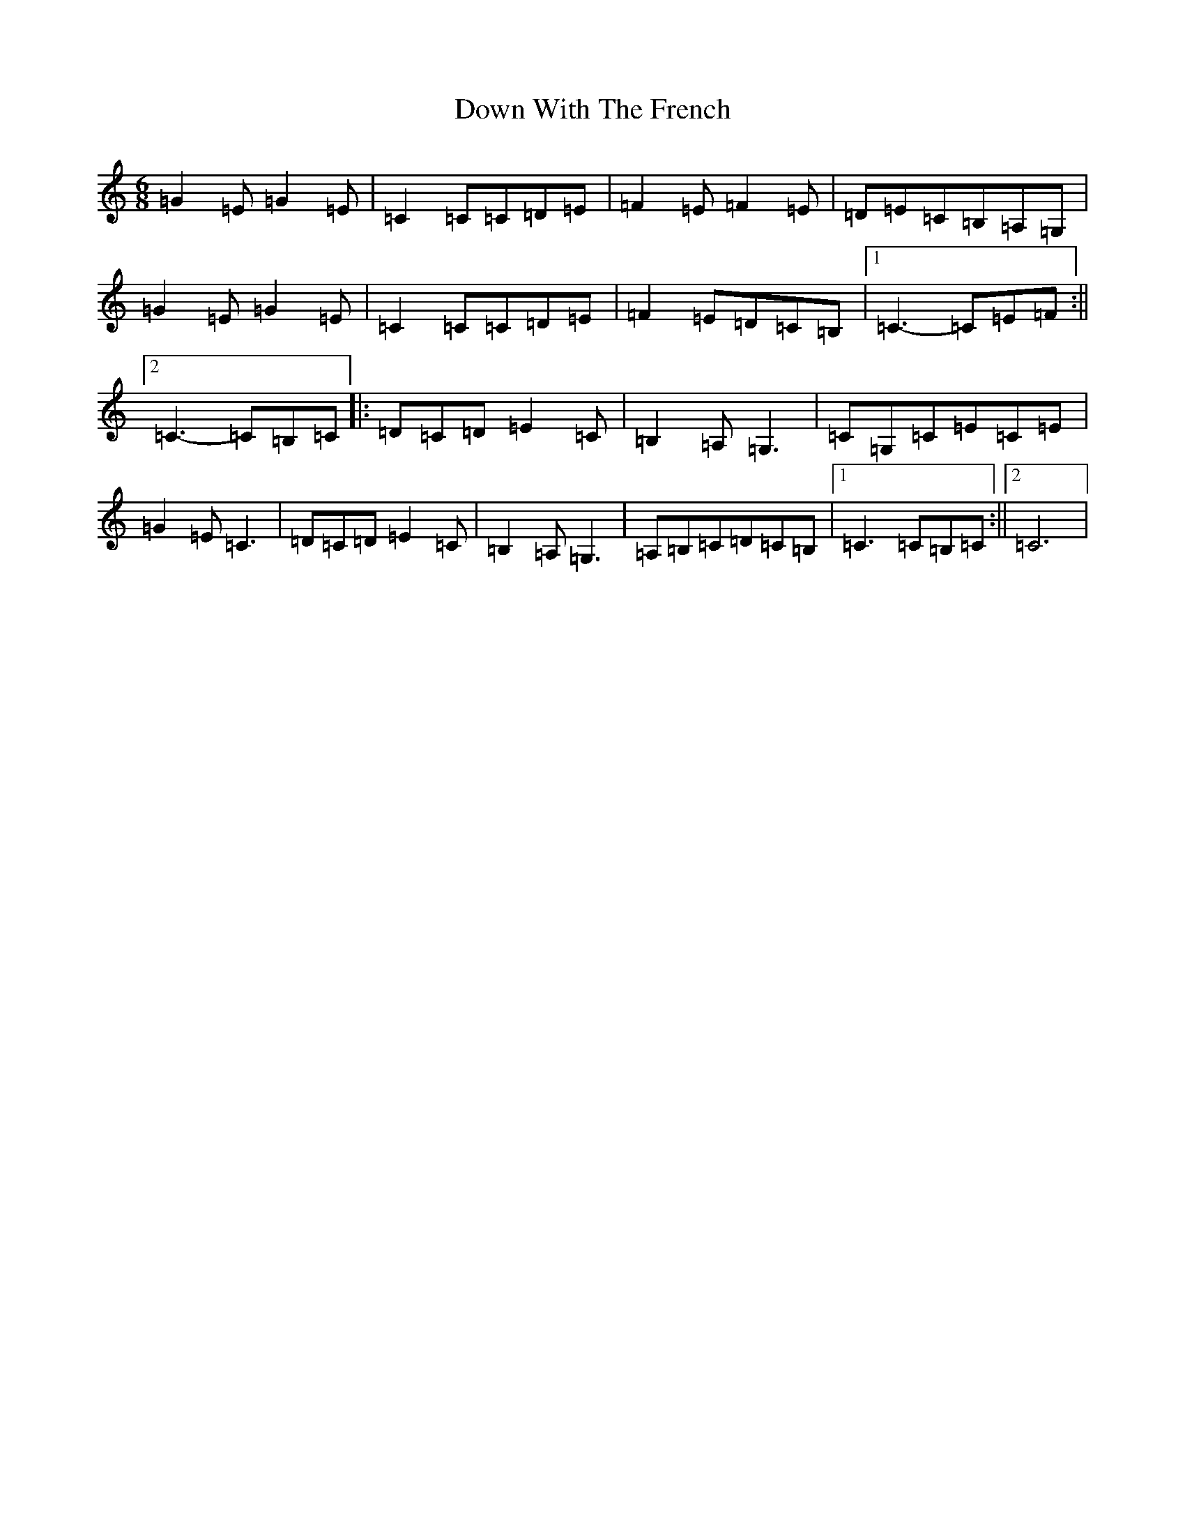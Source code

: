 X: 5550
T: Down With The French
S: https://thesession.org/tunes/12604#setting21205
R: jig
M:6/8
L:1/8
K: C Major
=G2=E=G2=E|=C2=C=C=D=E|=F2=E=F2=E|=D=E=C=B,=A,=G,|=G2=E=G2=E|=C2=C=C=D=E|=F2=E=D=C=B,|1=C3-=C=E=F:||2=C3-=C=B,=C|:=D=C=D=E2=C|=B,2=A,=G,3|=C=G,=C=E=C=E|=G2=E=C3|=D=C=D=E2=C|=B,2=A,=G,3|=A,=B,=C=D=C=B,|1=C3=C=B,=C:||2=C6|
